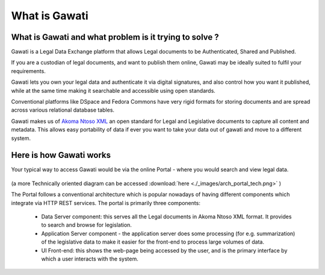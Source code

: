 What is Gawati
##############

What is Gawati and what problem is it trying to solve ? 
=======================================================

Gawati is a Legal Data Exchange platform that allows Legal documents to be Authenticated, Shared and Published. 

If you are a custodian of legal documents, and want to publish them online, Gawati may be ideally suited to fulfil your requirements. 

Gawati lets you own your legal data and authenticate it via digital signatures, and also control how you want it published, while at the same time making it searchable and accessible using open standards. 

Conventional platforms like DSpace and Fedora Commons have very rigid formats for storing documents and are spread across various relational database tables. 

Gawati makes us of `Akoma Ntoso XML <http://www.akomantoso.org>`__ an open standard for Legal and Legislative documents to capture all content and metadata. This allows easy portability of data if ever you want to take your data out of gawati and move to a different system. 

Here is how Gawati works
========================

Your typical way to access Gawati would be via the online Portal - where you would search and view legal data. 

.. figure:: ./_images/arch_portal.png
  :alt: Portal Architecture
  :align: center
  :figclass: align-center

(a more Technically oriented diagram can be accessed :download:`here <./_images/arch_portal_tech.png>` ) 

The Portal follows a conventional architecture which is popular nowadays of having different components which integrate via HTTP REST services. 
The portal is primarily three components:
    * Data Server component:  this serves all the Legal documents in Akoma Ntoso XML format. It provides to search and browse for legislation.
    * Application Server component - the application server does some processing (for e.g. summarization) of the legislative data to make it easier for the front-end to process large volumes of data.
    * UI Front-end: this shows the web-page being accessed by the user, and is the primary interface by which a user interacts with the system.

